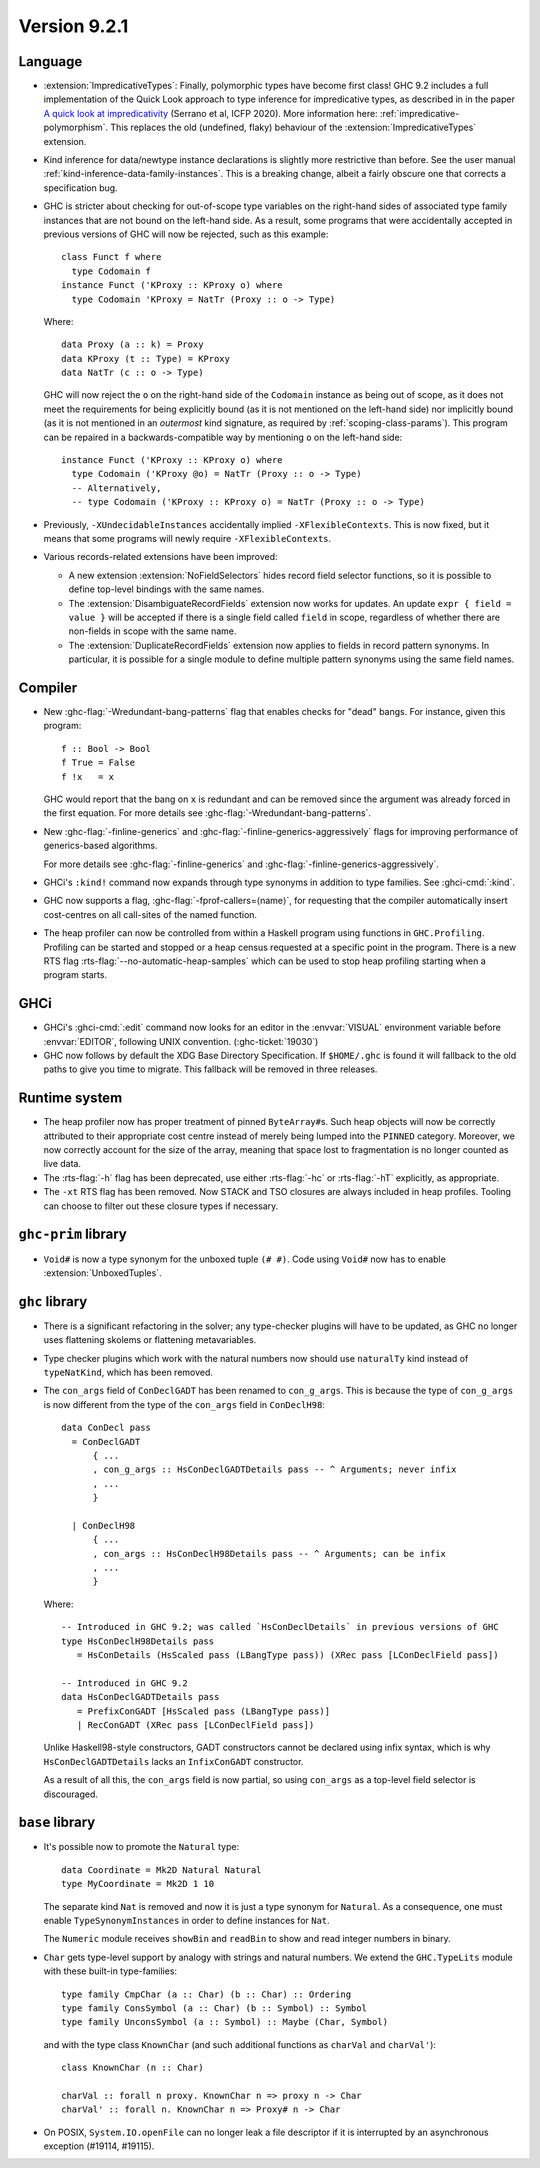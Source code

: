 .. _release-9-2-1:

Version 9.2.1
==============

Language
~~~~~~~~

* :extension:`ImpredicativeTypes`: Finally, polymorphic types have become first class!
  GHC 9.2 includes a full implementation of the Quick Look approach to type inference for
  impredicative types, as described in in the paper
  `A quick look at impredicativity
  <https://www.microsoft.com/en-us/research/publication/a-quick-look-at-impredicativity/>`__
  (Serrano et al, ICFP 2020).  More information here: :ref:`impredicative-polymorphism`.
  This replaces the old (undefined, flaky) behaviour of the :extension:`ImpredicativeTypes` extension.

* Kind inference for data/newtype instance declarations is slightly
  more restrictive than before.  See the user manual :ref:`kind-inference-data-family-instances`.
  This is a breaking change, albeit a fairly obscure one that corrects a specification bug.

* GHC is stricter about checking for out-of-scope type variables on the
  right-hand sides of associated type family instances that are not bound on
  the left-hand side. As a result, some programs that were accidentally
  accepted in previous versions of GHC will now be rejected, such as this
  example: ::

      class Funct f where
        type Codomain f
      instance Funct ('KProxy :: KProxy o) where
        type Codomain 'KProxy = NatTr (Proxy :: o -> Type)

  Where: ::

      data Proxy (a :: k) = Proxy
      data KProxy (t :: Type) = KProxy
      data NatTr (c :: o -> Type)

  GHC will now reject the ``o`` on the right-hand side of the ``Codomain``
  instance as being out of scope, as it does not meet the requirements for
  being explicitly bound (as it is not mentioned on the left-hand side) nor
  implicitly bound (as it is not mentioned in an *outermost* kind signature,
  as required by :ref:`scoping-class-params`). This program can be repaired in
  a backwards-compatible way by mentioning ``o`` on the left-hand side: ::

      instance Funct ('KProxy :: KProxy o) where
        type Codomain ('KProxy @o) = NatTr (Proxy :: o -> Type)
        -- Alternatively,
        -- type Codomain ('KProxy :: KProxy o) = NatTr (Proxy :: o -> Type)

* Previously, ``-XUndecidableInstances`` accidentally implied ``-XFlexibleContexts``.
  This is now fixed, but it means that some programs will newly require
  ``-XFlexibleContexts``.

* Various records-related extensions have been improved:

  - A new extension :extension:`NoFieldSelectors` hides record field selector
    functions, so it is possible to define top-level bindings with the same names.

  - The :extension:`DisambiguateRecordFields` extension now works for updates.
    An update ``expr { field = value }`` will be accepted if there is a single
    field called ``field`` in scope, regardless of whether there are non-fields
    in scope with the same name.

  - The :extension:`DuplicateRecordFields` extension now applies to fields in
    record pattern synonyms.  In particular, it is possible for a single module
    to define multiple pattern synonyms using the same field names.

Compiler
~~~~~~~~

- New :ghc-flag:`-Wredundant-bang-patterns` flag that enables checks for "dead" bangs.
  For instance, given this program: ::

      f :: Bool -> Bool
      f True = False
      f !x   = x

  GHC would report that the bang on ``x`` is redundant and can be removed
  since the argument was already forced in the first equation. For more
  details see :ghc-flag:`-Wredundant-bang-patterns`.

- New :ghc-flag:`-finline-generics` and
  :ghc-flag:`-finline-generics-aggressively` flags for improving performance of
  generics-based algorithms.

  For more details see :ghc-flag:`-finline-generics` and
  :ghc-flag:`-finline-generics-aggressively`.

- GHCi's ``:kind!`` command now expands through type synonyms in addition to type
  families. See :ghci-cmd:`:kind`.

- GHC now supports a flag, :ghc-flag:`-fprof-callers=⟨name⟩`, for requesting
  that the compiler automatically insert cost-centres on all call-sites of
  the named function.

- The heap profiler can now be controlled from within a Haskell program using
  functions in ``GHC.Profiling``. Profiling can be started and stopped or a heap
  census requested at a specific point in the program.
  There is a new RTS flag :rts-flag:`--no-automatic-heap-samples` which can be
  used to stop heap profiling starting when a program starts.

GHCi
~~~~

- GHCi's :ghci-cmd:`:edit` command now looks for an editor in
  the :envvar:`VISUAL` environment variable before
  :envvar:`EDITOR`, following UNIX convention.
  (:ghc-ticket:`19030`)

- GHC now follows by default the XDG Base Directory Specification. If
  ``$HOME/.ghc`` is found it will fallback to the old paths to give you
  time to migrate. This fallback will be removed in three releases.

Runtime system
~~~~~~~~~~~~~~

- The heap profiler now has proper treatment of pinned ``ByteArray#``\ s. Such
  heap objects will now be correctly attributed to their appropriate cost
  centre instead of merely being lumped into the ``PINNED`` category.
  Moreover, we now correctly account for the size of the array, meaning that
  space lost to fragmentation is no longer counted as live data.

- The :rts-flag:`-h` flag has been deprecated, use either :rts-flag:`-hc` or
  :rts-flag:`-hT` explicitly, as appropriate.

- The ``-xt`` RTS flag has been removed. Now STACK and TSO closures are always
  included in heap profiles. Tooling can choose to filter out these closure types
  if necessary.

``ghc-prim`` library
~~~~~~~~~~~~~~~~~~~~

- ``Void#`` is now a type synonym for the unboxed tuple ``(# #)``.
  Code using ``Void#`` now has to enable :extension:`UnboxedTuples`.

``ghc`` library
~~~~~~~~~~~~~~~

- There is a significant refactoring in the solver; any type-checker plugins
  will have to be updated, as GHC no longer uses flattening skolems or
  flattening metavariables.

- Type checker plugins which work with the natural numbers now
  should use ``naturalTy`` kind instead of ``typeNatKind``, which has been removed.

- The ``con_args`` field of ``ConDeclGADT`` has been renamed to ``con_g_args``.
  This is because the type of ``con_g_args`` is now different from the type of
  the ``con_args`` field in ``ConDeclH98``: ::

    data ConDecl pass
      = ConDeclGADT
          { ...
          , con_g_args :: HsConDeclGADTDetails pass -- ^ Arguments; never infix
          , ...
          }

      | ConDeclH98
          { ...
          , con_args :: HsConDeclH98Details pass -- ^ Arguments; can be infix
          , ...
          }

  Where: ::

    -- Introduced in GHC 9.2; was called `HsConDeclDetails` in previous versions of GHC
    type HsConDeclH98Details pass
       = HsConDetails (HsScaled pass (LBangType pass)) (XRec pass [LConDeclField pass])

    -- Introduced in GHC 9.2
    data HsConDeclGADTDetails pass
       = PrefixConGADT [HsScaled pass (LBangType pass)]
       | RecConGADT (XRec pass [LConDeclField pass])

  Unlike Haskell98-style constructors, GADT constructors cannot be declared
  using infix syntax, which is why ``HsConDeclGADTDetails`` lacks an
  ``InfixConGADT`` constructor.

  As a result of all this, the ``con_args`` field is now partial, so using
  ``con_args`` as a top-level field selector is discouraged.

``base`` library
~~~~~~~~~~~~~~~~

- It's possible now to promote the ``Natural`` type: ::

    data Coordinate = Mk2D Natural Natural
    type MyCoordinate = Mk2D 1 10

  The separate kind ``Nat`` is removed and now it is just a type synonym for
  ``Natural``. As a consequence, one must enable ``TypeSynonymInstances``
  in order to define instances for ``Nat``.

  The ``Numeric`` module receives ``showBin`` and ``readBin`` to show and
  read integer numbers in binary.

- ``Char`` gets type-level support by analogy with strings and natural numbers.
  We extend the ``GHC.TypeLits`` module with these built-in type-families: ::

    type family CmpChar (a :: Char) (b :: Char) :: Ordering
    type family ConsSymbol (a :: Char) (b :: Symbol) :: Symbol
    type family UnconsSymbol (a :: Symbol) :: Maybe (Char, Symbol)

  and with the type class ``KnownChar`` (and such additional functions as ``charVal`` and ``charVal'``): ::

    class KnownChar (n :: Char)

    charVal :: forall n proxy. KnownChar n => proxy n -> Char
    charVal' :: forall n. KnownChar n => Proxy# n -> Char

- On POSIX, ``System.IO.openFile`` can no longer leak a file descriptor if it
  is interrupted by an asynchronous exception (#19114, #19115).
